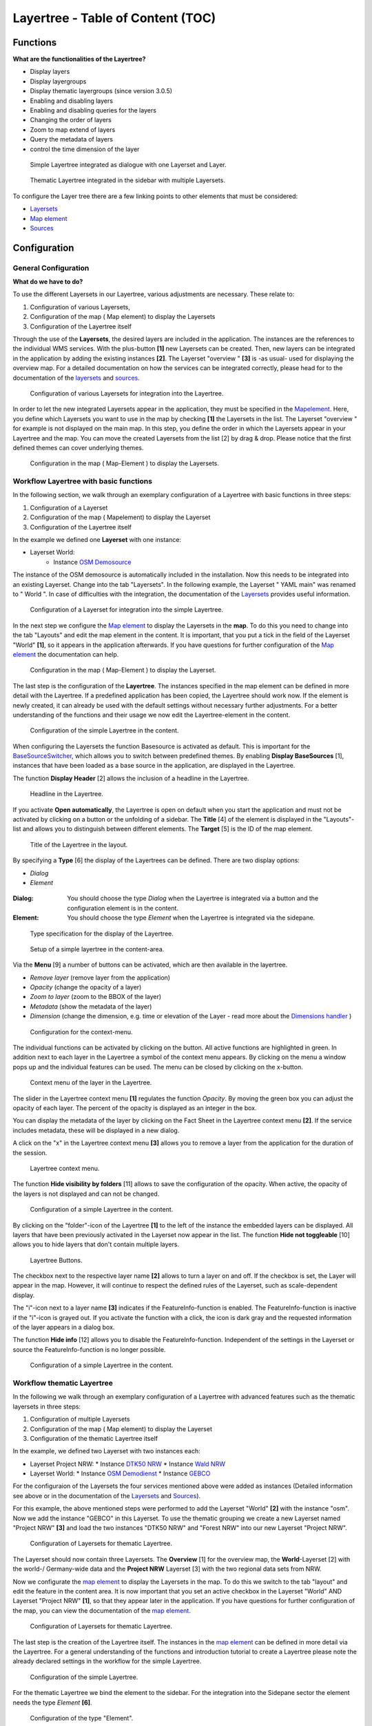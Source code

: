 .. _layertree:

Layertree - Table of Content (TOC)
**********************************

Functions
=============

**What are the functionalities of the Layertree?**

* Display layers
* Display layergroups
* Display thematic layergroups (since version 3.0.5)
* Enabling and disabling layers
* Enabling and disabling queries for the layers
* Changing the order of layers
* Zoom to map extend of layers
* Query the metadata of layers
* control the time dimension of the layer 


.. figure:: ../../../figures/layertree/layertree_example_dialog.png
           :scale: 80
           :alt: simple Layertree integrated as dialogue with a Layerset and Layer

           Simple Layertree integrated as dialogue with one Layerset and Layer.

.. figure:: ../../../figures/layertree/layertree_example_sidepane.png
           :scale: 80
           :alt: complex Layertree integrated in the sidebar with multiple Layersets divided into thematic groups

           Thematic Layertree integrated in the sidebar with multiple Layersets. 


To configure the Layer tree there are a few linking points to other elements that must be considered:

* `Layersets <../backend/layerset.html>`_
* `Map element <../basic/map.html>`_
* `Sources <../backend/source.html>`_


Configuration
=============


General Configuration
-----------------------

**What do we have to do?**

To use the different Layersets in our Layertree, various adjustments are necessary. These relate to:

#. Configuration of various Layersets,
#. Configuration of the map ( Map element) to display the Layersets 
#. Configuration of the Layertree itself

Through the use of the **Layersets**, the desired layers are included in the application. The instances are the references to the individual WMS services. With the plus-button **[1]** new Layersets can be created. Then, new layers can be integrated in the application by adding the existing instances **[2]**. The Layerset "overview " **[3]** is -as usual- used for displaying the overview map. 
For a detailed documentation on how the services can be integrated correctly, please head for to the documentation of the `layersets <../backend/layerset.html>`_ and `sources <../backend/source.html>`_. 

.. figure:: ../../../figures/layertree/layertree_configuration_layerset_en.png
           :scale: 80
           :alt: Configuration of various Layersets for integration into the Layertree.

           Configuration of various Layersets for integration into the Layertree.


In order to let the new integrated Layersets appear in the application, they must be specified in the `Mapelement <../basic/map.html>`_. 
Here, you define which Layersets you want to use in the map by checking **[1]** the Layersets in the list. The Layerset "overview " for example is not displayed on the main map. 
In this step, you define the order in which the Layersets appear in your Layertree and the map. You can move the created Layersets from the list [2] by drag & drop. Please notice that the first defined themes can cover underlying themes.


.. figure:: ../../../figures/layertree/layertree_configuration_map_en.png
           :scale: 80
           :alt:  Configuration in the map ( Map-Element ) to display the Layersets.

           Configuration in the map ( Map-Element ) to display the Layersets.



Workflow Layertree with basic functions 
----------------------------------------

In the following section, we walk through an exemplary configuration of a Layertree with basic functions in three steps: 

#. Configuration of a Layerset
#. Configuration of the map ( Mapelement) to display the Layerset
#. Configuration of the Layertree itself


In the example we defined one **Layerset** with one instance:

* Layerset World: 
    * Instance `OSM Demosource <https://osm-demo.wheregroup.com/service?&REQUEST=GetCapabilities&SERVICE=WMS&VERSION=1.3.0>`_

The instance of the OSM demosource is automatically included in the installation. Now this needs to be integrated into an existing Layerset. Change into the tab "Layersets". In the following example, the Layerset " YAML main" was renamed to " World ". 
In case of difficulties with the integration, the documentation of the `Layersets <../backend/layerset.html>`_ provides useful information.


.. figure:: ../../../figures/layertree/layertree_configuration_layerset_simple_en.png
           :scale: 80
           :alt: Configuration of a Layerset for integration into the simple Layertree.

           Configuration of a Layerset for integration into the simple Layertree.           

In the next step we configure the `Map element <../basic/map.html>`_ to display the Layersets in the **map**. To do this you need to change into the tab "Layouts" and edit the map element in the content. 
It is important, that you put a tick in the field of the Layerset "World" **[1]**, so it appears in the application afterwards. If you have questions for further configuration of the `Map element <../basic/map.html>`_  the documentation can help.


.. figure:: ../../../figures/layertree/layertree_configuration_map_simple_en.png
           :scale: 80 
           :alt:  Configuration in the map ( Map-Element ) to display the Layerset.

           Configuration in the map ( Map-Element ) to display the Layerset.


The last step is the configuration of the **Layertree**. 
The instances specified in the map element can be defined in more detail with the Layertree. If a predefined application has been copied, the Layertree should work now. If the element is newly created, it can already be used with the default settings without necessary further adjustments. 
For a better understanding of the functions and their usage we now edit the Layertree-element in the content.

.. figure:: ../../../figures/layertree/layertree_configuration_1_en.png
           :scale: 80 
           :alt: Configuration of the simple Layertree in the content.

           Configuration of the simple Layertree in the content.           

When configuring the Layersets the function Basesource is activated as default. This is important for the `BaseSourceSwitcher <../basic/basesourceswitcher.html>`_, which allows you to switch between predefined themes. By enabling  **Display BaseSources** [1], instances that have been loaded as a base source in the application, are displayed in the Layertree. 

The function **Display Header** [2] allows the inclusion of a headline in the Layertree.

.. figure:: ../../../figures/layertree/layertree_header_en.png
           :scale: 80 
           :alt: Headline in the Layertree.

           Headline in the Layertree.           

If you activate **Open automatically**, the Layertree is open on default when you start the application and must not be activated by clicking on a button or the unfolding of a sidebar. The **Title** [4] of the element is displayed in the "Layouts"-list and allows you to distinguish between different elements. The **Target** [5] is the ID of the map element. 

.. figure:: ../../../figures/layertree/layertree_title_en.png
           :scale: 80
           :alt: Title of the Layertree in the layout.

           Title of the Layertree in the layout.

By specifying a **Type** [6] the display of the Layertrees can be defined. There are two display options:

* *Dialog*
* *Element*

.. figure:: ../../../figures/layertree/layertree_type.png
           :scale: 80


:Dialog: 
  You should choose the type *Dialog* when the Layertree is integrated via a button and the configuration element is in the content.
:Element:
  You should choose the type *Element* when the Layertree is integrated via the sidepane. 


.. figure:: ../../../figures/layertree/layertree_type_map_en.png
           :scale: 80
           :alt: Type specification for the display of the Layertree.

           Type specification for the display of the Layertree.


.. figure:: ../../../figures/layertree/layertree_configuration_1_en.png
           :scale: 80 
           :alt: Setup of a simple layertree in the content-area.

           Setup of a simple layertree in the content-area.

Via the **Menu** [9] a number of buttons can be activated, which are then available in the layertree. 

* *Remove layer* (remove layer from the application)
* *Opacity* (change the opacity of a layer)
* *Zoom to layer* (zoom to the BBOX of the layer)
* *Metadata* (show the metadata of the layer)
* *Dimension* (change the dimension, e.g. time or elevation of the Layer - read more about the `Dimensions handler <../functions/dimensions_handler.html>`_ )

.. figure:: ../../../figures/layertree/layertree_menu.png
           :scale: 80
           :alt: Configuration for the context-menu.

           Configuration for the context-menu.

The individual functions can be activated by clicking on the button. All active functions are highlighted in green. In addition next to each layer in the Layertree a symbol of the context menu appears. By clicking on the menu a window pops up and the individual features can be used. The menu can be closed by clicking on the x-button. 

.. figure:: ../../../figures/layertree/layertree_menu_map.png
           :scale: 80
           :alt: Context menu of the layer in the Layertree.

           Context menu of the layer in the Layertree.          

The slider in the Layertree context menu **[1]** regulates the function *Opacity*. By moving the green box you can adjust the opacity of each layer. The percent of the opacity is displayed as an integer in the box.

You can display the metadata of the layer by clicking on the Fact Sheet in the Layertree context menu **[2]**. If the service includes metadata, these will be displayed in a new dialog.

A click on the "x" in the Layertree context menu **[3]** allows you to remove a layer from the application for the duration of the session.

.. figure:: ../../../figures/layertree/layertree_menu_map.png
           :scale: 80
           :alt: Layertree context menu.

           Layertree context menu.

The function **Hide visibility by folders** [11] allows to save the configuration of the opacity. When active, the opacity of the layers is not displayed and can not be changed.


.. figure:: ../../../figures/layertree/layertree_configuration_1_en.png
           :scale: 80 
           :alt: Configuration of a simple Layertree in the content. 

           Configuration of a simple Layertree in the content.

By clicking on the "folder"-icon of the Layertree **[1]** to the left of the instance the embedded layers can be displayed. All layers that have been previously activated in the Layerset now appear in the list. The function **Hide not toggleable** [10] allows you to hide layers that don't contain multiple layers.  

.. figure:: ../../../figures/layertree/layertree_buttons.png
           :scale: 80
           :alt: Layertree Buttons.

           Layertree Buttons.

The checkbox next to the respective layer name **[2]** allows to turn a layer on and off. If the checkbox is set, the Layer will appear in the map. However, it will continue to respect the defined rules of the Layerset, such as scale-dependent display.

The "i"-icon next to a layer name **[3]** indicates if the FeatureInfo-function is enabled. The FeatureInfo-function is inactive if the "i"-icon is grayed out. If you activate the function with a click, the icon is dark gray and the requested information of the layer appears in a dialog box. 

The function **Hide info** [12] allows you to disable the FeatureInfo-function. Independent of the settings in the Layerset or source the FeatureInfo-function is no longer possible.


.. figure:: ../../../figures/layertree/layertree_configuration_1_en.png
           :scale: 80 
           :alt: Configuration of a simple Layertree in the content.

           Configuration of a simple Layertree in the content.



Workflow thematic Layertree
-------------------------------

In the following we walk through an exemplary configuration of a Layertree with advanced features such as the thematic layersets in three steps:

#. Configuration of multiple Layersets
#. Configuration of the map ( Map element) to display the Layerset
#. Configuration of the thematic Layertree itself

In the example, we defined two Layerset with two instances each:

* Layerset Project NRW:
  * Instance `DTK50 NRW <https://www.wms.nrw.de/geobasis/wms_nw_dtk50?&REQUEST=GetCapabilities&SERVICE=WMS&VERSION=1.3.0>`_ 
  * Instance `Wald NRW <http://www.wms.nrw.de/umwelt/waldNRW?&REQUEST=GetCapabilities&SERVICE=WMS&VERSION=1.3.0>`_
* Layerset World: 
  * Instance `OSM Demodienst <http://osm-demo.wheregroup.com/service?&REQUEST=GetCapabilities&SERVICE=WMS&VERSION=1.3.0>`_ 
  * Instance `GEBCO <https://www.gebco.net/data_and_products/gebco_web_services/web_map_service/mapserv?&REQUEST=GetCapabilities&SERVICE=WMS&VERSION=1.3.0>`_ 

For the configuraion of the Layersets the four services mentioned above were added as instances (Detailed information see above or in the documentation of the `Layersets <../backend/layerset.html>`_ and `Sources <../backend/source.html>`_).

For this example, the above mentioned steps were performed to add the Layerset "World" **[2]** with the instance "osm". Now we add the instance "GEBCO" in this Layerset. 
To use the thematic grouping we create a new Layerset named "Project NRW" **[3]** and load the two instances "DTK50 NRW" and "Forest NRW" into our new Layerset "Project NRW".  

.. figure:: ../../../figures/layertree/layertree_configuration_layerset_komplex_en.png
           :scale: 80
           :alt: Configuration of Layersets for thematic Layertree.

           Configuration of Layersets for thematic Layertree.

The Layerset should now contain three Layersets. The **Overview** [1] for the overview map, the **World**-Layerset [2] with the world-/ Germany-wide data and the **Project NRW** Layerset [3] with the two regional data sets from NRW. 

Now we configurate the `map element <../basic/map.html>`_  to display the Layersets in the map. To do this we switch to the tab "layout" and edit the feature in the content area.
It is now important that you set an active checkbox in the Layerset "World" AND Layerset "Project NRW" **[1]**, so that they appear later in the application.
If you have questions for further configuration of the map, you can view the documentation of the `map element <../basic/map.html>`_.

.. figure:: ../../../figures/layertree/layertree_configuration_map_komplex_en.png
           :scale: 80 
           :alt: Configuration of Layersets for thematic Layertree.

           Configuration of Layersets for thematic Layertree.

The last step is the creation of the Layertree itself.
The instances in the `map element <../basic/map.html>`_  can be defined in more detail via the Layertree. For a general understanding of the functions and introduction tutorial to create a Layertree please note the already declared settings in the workflow for the simple Layertree.

.. figure:: ../../../figures/layertree/layertree_configuration_1_en.png
           :scale: 80 
           :alt: Configuration of the simple Layertree.

           Configuration of the simple Layertree.

For the thematic Layertree we bind the element to the sidebar. For the integration into the Sidepane sector the element needs the type *Element* **[6]**.

.. figure:: ../../../figures/layertree/layertree_type.png
           :scale: 80
           :alt: Configuration of the type "Element".

           Configuration of the type "Element".

If the option **Thematic layer** is disabled the Layertree ignores the configured Layersets and shows the individual instances without thematic structuring in the main level. However, we want to show the layers of our thematic Layersets, so we activate the function **Thematic layer** [1].
Since we inserted both Layersets into the `map element <../basic/map.html>`_ of the application, they are now displayed under the **Themes**-area.

.. figure:: ../../../figures/layertree/layertree_configuration_2_en.png
           :scale: 80 
           :alt: Configuration of the thematic Layertree in the content.

           Configuration of the thematic Layertree in the content

Thus, to let the **themes** in the application appear as you want, there are several configuration options:

.. figure:: ../../../figures/layertree/layertree_configuration_thematic_map_en.png
           :scale: 80



:[1] View theme:
  If this option is set, the Layerset appears as an additional level . If this option is not set, the defined instances are displayed in the main level.
:[2] Theme open or closed:
  If this option is set (symbol of the open folder), the theme in the Layertree is automatically opened or closed.
:[3] Theme source visibility:
  If this option is set, the "Show/ Hide source"-button is added in the Layertree.
:[4] Theme layer visibility:
  If this option is set, the "Activate all Layers"-button is added in the Layertree.


If we keep the default settings in the Theme Set "World" and activate the other options in the Theme Set "Project NRW", the configuration of the element will look like this:


.. figure:: ../../../figures/layertree/layertree_example_sidepane_config_en.png
           :scale: 80
           :alt: Configuration of the thematic Layertree in the content.

           Configuration of the thematic Layertree in the content.

Now we have the Layersets integrated as thematic groups. By configuring the thematic layer, the Layertree appears now like this:

.. figure:: ../../../figures/layertree/layertree_example_sidepane.png
           :scale: 80
           :alt: Configuration of the thematic Layertree in the sidepane.

           Configuration of the thematic Layertree in the sidepane.

The Layerset "World" is displayed as a theme, but it is not open and the two buttons are not available. In the Layerset "Project NRW" the theme is shown unfolded upon opening the application. The button for displaying/ hiding the source is available and all layers can be activated via a button.


YAML-Definition:
=================


.. code-block:: yaml
                
  title: layertree             # title of layertree
  target: ~                    # Id of the Map element to query
  type: ~                      # type of layertree, element or dialog
  useAccordion: false          # accordion element, default is false
  autoOpen: false              # true/false open when application is started, default is false
  showBaseSource: true         # show base layer, default is true
  showHeader: true             # shows a headline which counts the number of services
  menu: [opacity,zoomtolayer,metadata,removelayer]  # show contextmenu for the layer (like opacity, zoom to layer, metadata, remove layer), default is menu: []
..
   .. image:: ../../../figures/layertree/layertree_configuration_pre305.png
        :scale: 80

You can optionally use a button to show this element. See :ref:`button` for inherited configuration options. You also can define the layertree with a type element. Then you can display the layertree in a frame like the sidebar.

Class, Widget & Style
======================

* **Class:** Mapbender\\CoreBundle\\Element\\Layertree
* **Widget:** mapbender.element.layertree.js
* **Style:** mapbender.elements.css

HTTP Callbacks
==============

None.
